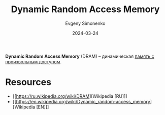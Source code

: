:PROPERTIES:
:ID:       46dff65f-189e-4ad4-a449-14849993babb
:END:
#+TITLE: Dynamic Random Access Memory
#+AUTHOR: Evgeny Simonenko
#+LANGUAGE: Russian
#+LICENSE: CC BY-SA 4.0
#+DATE: 2024-03-24
#+FILETAGS: :computer-architecture:memory:

*Dynamic Random Access Memory* (DRAM) -- динамическая [[id:0a438d7f-f260-4a7f-83a9-f568eb2489f0][память с произвольным доступом]].

* Resources

- [[https://ru.wikipedia.org/wiki/DRAM][Wikipedia [RU]​]]
- [[https://en.wikipedia.org/wiki/Dynamic_random-access_memory][Wikipedia [EN]​]]
